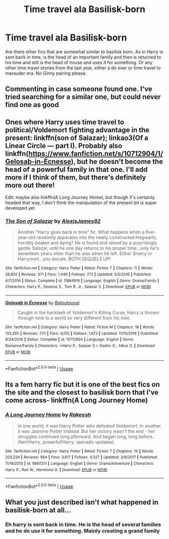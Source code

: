 #+TITLE: Time travel ala Basilisk-born

* Time travel ala Basilisk-born
:PROPERTIES:
:Author: bandito91
:Score: 13
:DateUnix: 1555853025.0
:DateShort: 2019-Apr-21
:END:
Are there other fics that are somewhat similar to basilisk born. As in Harry is sent back in time, is the head of an important family and then is returned to his time and still is the head of house and uses it for something. Or any other time travel stories from the last year, either a do over or time travel to marauder era. No Ginny pairing please.


** Commenting in case someone found one. I've tried searching for a similar one, but could never find one as good
:PROPERTIES:
:Author: ClassyDesigns
:Score: 4
:DateUnix: 1555866165.0
:DateShort: 2019-Apr-21
:END:


** Ones where Harry uses time travel to political/Voldemort fighting advantage in the present: linkffn(son of Salazar); linkao3(Of a Linear Circle --- part I). Probably also linkffn([[https://www.fanfiction.net/s/10712904/1/Gelosa%C3%BE-in-%C3%89cnesse][https://www.fanfiction.net/s/10712904/1/Gelosaþ-in-Écnesse]]), but he doesn't become the head of a powerful family in that one. I'll add more if I think of them, but there's definitely more out there!

Edit: maybe also linkffn(A Long Journey Home), but though it's certainly headed that way, I don't think the manipulation of the present bit is super developed yet
:PROPERTIES:
:Author: Bifolium
:Score: 2
:DateUnix: 1555938235.0
:DateShort: 2019-Apr-22
:END:

*** [[https://www.fanfiction.net/s/11884919/1/][*/The Son of Salazar/*]] by [[https://www.fanfiction.net/u/7534350/AlexisJames92][/AlexisJames92/]]

#+begin_quote
  Another "Harry goes back in time" fic. What happens when a five-year-old randomly apparates into the newly constructed Hogwarts, horribly beaten and dying? He is found and raised by a surprisingly gentle Salazar, until he one day returns to his proper time...only he's seventeen years older than he was when he left. Either Snarry or Harrymort...you decide. BOTH SEQUELS UP!
#+end_quote

^{/Site/:} ^{fanfiction.net} ^{*|*} ^{/Category/:} ^{Harry} ^{Potter} ^{*|*} ^{/Rated/:} ^{Fiction} ^{T} ^{*|*} ^{/Chapters/:} ^{11} ^{*|*} ^{/Words/:} ^{28,850} ^{*|*} ^{/Reviews/:} ^{371} ^{*|*} ^{/Favs/:} ^{1,446} ^{*|*} ^{/Follows/:} ^{773} ^{*|*} ^{/Updated/:} ^{5/5/2016} ^{*|*} ^{/Published/:} ^{4/7/2016} ^{*|*} ^{/Status/:} ^{Complete} ^{*|*} ^{/id/:} ^{11884919} ^{*|*} ^{/Language/:} ^{English} ^{*|*} ^{/Genre/:} ^{Drama/Family} ^{*|*} ^{/Characters/:} ^{Harry} ^{P.,} ^{Severus} ^{S.,} ^{Tom} ^{R.} ^{Jr.,} ^{Salazar} ^{S.} ^{*|*} ^{/Download/:} ^{[[http://www.ff2ebook.com/old/ffn-bot/index.php?id=11884919&source=ff&filetype=epub][EPUB]]} ^{or} ^{[[http://www.ff2ebook.com/old/ffn-bot/index.php?id=11884919&source=ff&filetype=mobi][MOBI]]}

--------------

[[https://www.fanfiction.net/s/10712904/1/][*/Gelosaþ in Écnesse/*]] by [[https://www.fanfiction.net/u/577769/Batsutousai][/Batsutousai/]]

#+begin_quote
  Caught in the backlash of Voldemort's Killing Curse, Harry is thrown through time to a world so very different from his own.
#+end_quote

^{/Site/:} ^{fanfiction.net} ^{*|*} ^{/Category/:} ^{Harry} ^{Potter} ^{*|*} ^{/Rated/:} ^{Fiction} ^{M} ^{*|*} ^{/Chapters/:} ^{18} ^{*|*} ^{/Words/:} ^{133,265} ^{*|*} ^{/Reviews/:} ^{770} ^{*|*} ^{/Favs/:} ^{4,010} ^{*|*} ^{/Follows/:} ^{1,673} ^{*|*} ^{/Updated/:} ^{11/10/2014} ^{*|*} ^{/Published/:} ^{9/24/2014} ^{*|*} ^{/Status/:} ^{Complete} ^{*|*} ^{/id/:} ^{10712904} ^{*|*} ^{/Language/:} ^{English} ^{*|*} ^{/Genre/:} ^{Romance/Family} ^{*|*} ^{/Characters/:} ^{<Harry} ^{P.,} ^{Salazar} ^{S.>} ^{Godric} ^{G.,} ^{Albus} ^{D.} ^{*|*} ^{/Download/:} ^{[[http://www.ff2ebook.com/old/ffn-bot/index.php?id=10712904&source=ff&filetype=epub][EPUB]]} ^{or} ^{[[http://www.ff2ebook.com/old/ffn-bot/index.php?id=10712904&source=ff&filetype=mobi][MOBI]]}

--------------

*FanfictionBot*^{2.0.0-beta} | [[https://github.com/tusing/reddit-ffn-bot/wiki/Usage][Usage]]
:PROPERTIES:
:Author: FanfictionBot
:Score: 1
:DateUnix: 1555938254.0
:DateShort: 2019-Apr-22
:END:


** Its a fem harry fic but it is one of the best fics on the site and the closest to basilisk born that I've come across- linkffn(A Long Journey Home)
:PROPERTIES:
:Author: tekkenjin
:Score: 1
:DateUnix: 1556554603.0
:DateShort: 2019-Apr-29
:END:

*** [[https://www.fanfiction.net/s/9860311/1/][*/A Long Journey Home/*]] by [[https://www.fanfiction.net/u/236698/Rakeesh][/Rakeesh/]]

#+begin_quote
  In one world, it was Harry Potter who defeated Voldemort. In another, it was Jasmine Potter instead. But her victory wasn't the end - her struggles continued long afterward. And began long, long before. (fem!Harry, powerful!Harry, sporadic updates)
#+end_quote

^{/Site/:} ^{fanfiction.net} ^{*|*} ^{/Category/:} ^{Harry} ^{Potter} ^{*|*} ^{/Rated/:} ^{Fiction} ^{T} ^{*|*} ^{/Chapters/:} ^{14} ^{*|*} ^{/Words/:} ^{203,334} ^{*|*} ^{/Reviews/:} ^{984} ^{*|*} ^{/Favs/:} ^{3,617} ^{*|*} ^{/Follows/:} ^{4,027} ^{*|*} ^{/Updated/:} ^{3/6/2017} ^{*|*} ^{/Published/:} ^{11/19/2013} ^{*|*} ^{/id/:} ^{9860311} ^{*|*} ^{/Language/:} ^{English} ^{*|*} ^{/Genre/:} ^{Drama/Adventure} ^{*|*} ^{/Characters/:} ^{Harry} ^{P.,} ^{Ron} ^{W.,} ^{Hermione} ^{G.} ^{*|*} ^{/Download/:} ^{[[http://www.ff2ebook.com/old/ffn-bot/index.php?id=9860311&source=ff&filetype=epub][EPUB]]} ^{or} ^{[[http://www.ff2ebook.com/old/ffn-bot/index.php?id=9860311&source=ff&filetype=mobi][MOBI]]}

--------------

*FanfictionBot*^{2.0.0-beta} | [[https://github.com/tusing/reddit-ffn-bot/wiki/Usage][Usage]]
:PROPERTIES:
:Author: FanfictionBot
:Score: 1
:DateUnix: 1556554619.0
:DateShort: 2019-Apr-29
:END:


** What you just described isn't what happened in basilisk-born at all...
:PROPERTIES:
:Author: Frix
:Score: -2
:DateUnix: 1555858819.0
:DateShort: 2019-Apr-21
:END:

*** Eh harry is sent back in time. He is the head of several families and he do use it for something. Mainly creating a grand family
:PROPERTIES:
:Author: bandito91
:Score: 6
:DateUnix: 1555858888.0
:DateShort: 2019-Apr-21
:END:
